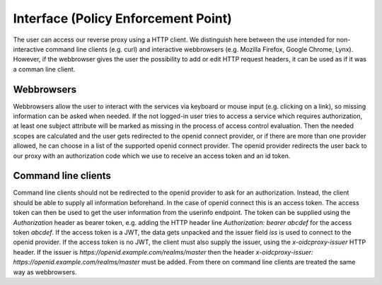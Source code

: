 Interface (Policy Enforcement Point)
====================================

.. uml::
   :scale: 40 %

   !include docs/overview.plantuml
   
   hide acentities
   hide object
   hide obligations
   hide objinf
   hide environment

The user can access our reverse proxy using a HTTP client.
We distinguish here between the use intended for non-interactive
command line clients (e.g. curl) and
interactive webbrowsers (e.g. Mozilla Firefox, Google Chrome, Lynx).
However, if the webbrowser gives the user the possibility to add or edit HTTP request
headers, it can be used as if it was a comman line client.

Webbrowsers
***********

Webbrowsers allow the user to interact with the services via keyboard or mouse
input (e.g. clicking on a link), so missing information can be asked when needed.
If the not logged-in user tries to access a service which requires authorization, 
at least one subject attribute will be marked as missing in the process of 
access control evaluation.
Then the needed scopes are calculated and the user gets redirected to the
openid connect provider, or if there are more than one provider allowed, he can
choose in a list of the supported openid connect provider.
The openid provider redirects the user back to our proxy with an authorization code
which we use to receive an access token and an id token.


Command line clients
********************

Command line clients should not be redirected to the openid provider to ask for an
authorization. Instead, the client should be able to supply all information
beforehand.
In the case of openid connect this is an access token. The access token can
then be used to get the user information from the userinfo endpoint.
The token can be supplied using the `Authorization` header as bearer token,
e.g. adding the HTTP header line `Authorization: bearer abcdef` for the access token `abcdef`.
If the access token is a JWT, the data gets unpacked and the issuer field `iss`
is used to connect to the openid provider.
If the access token is no JWT, the client must also supply the issuer, using
the `x-oidcproxy-issuer` HTTP header.
If the issuer is `https://openid.example.com/realms/master` then the header
`x-oidcproxy-issuer: https://openid.example.com/realms/master` must be added.
From there on command line clients are treated the same way as webbrowsers.

